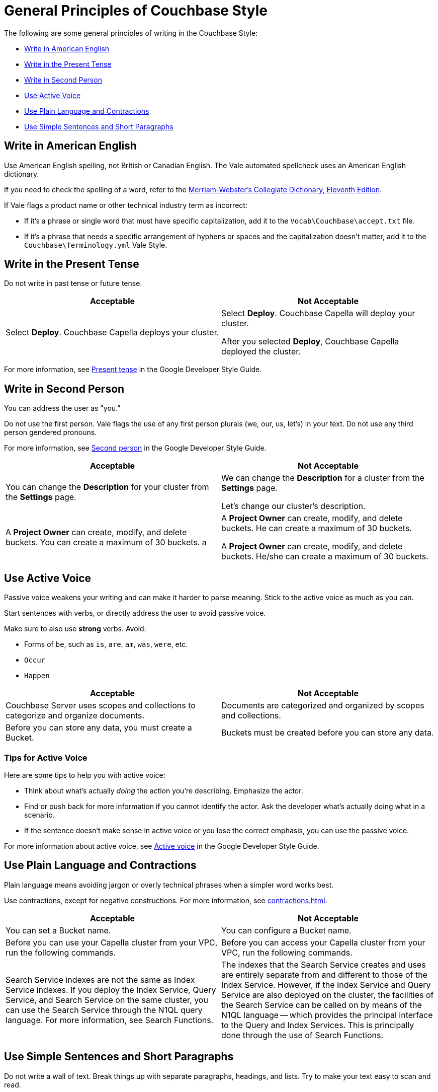 = General Principles of Couchbase Style

The following are some general principles of writing in the Couchbase Style: 

* <<Write in American English>>
* <<Write in the Present Tense>>
* <<Write in Second Person>>
* <<Use Active Voice>>
* <<Use Plain Language and Contractions>>
* <<Use Simple Sentences and Short Paragraphs>>

== Write in American English

Use American English spelling, not British or Canadian English. The Vale automated spellcheck uses an American English dictionary. 

If you need to check the spelling of a word, refer to the https://www.merriam-webster.com/[Merriam-Webster's Collegiate Dictionary, Eleventh Edition^]. 

If Vale flags a product name or other technical industry term as incorrect: 

* If it's a phrase or single word that must have specific capitalization, add it to the `Vocab\Couchbase\accept.txt` file.
* If it's a phrase that needs a specific arrangement of hyphens or spaces and the capitalization doesn't matter, add it to the `Couchbase\Terminology.yml` Vale Style.

== Write in the Present Tense 

Do not write in past tense or future tense. 

|===
| Acceptable | Not Acceptable

| Select *Deploy*. Couchbase Capella deploys your cluster. 
a| 
Select *Deploy*. Couchbase Capella will deploy your cluster.

After you selected *Deploy*, Couchbase Capella deployed the cluster.
|===

For more information, see https://developers.google.com/style/tense[Present tense^] in the Google Developer Style Guide.

== Write in Second Person 

You can address the user as "you." 

Do not use the first person.
Vale flags the use of any first person plurals (we, our, us, let's) in your text. 
Do not use any third person gendered pronouns.

For more information, see https://developers.google.com/style/person[Second person^] in the Google Developer Style Guide.

|===
| Acceptable | Not Acceptable

| You can change the *Description* for your cluster from the *Settings* page.
a|

We can change the *Description* for a cluster from the *Settings* page.

Let's change our cluster's description.

| A *Project Owner* can create, modify, and delete buckets. You can create a maximum of 30 buckets.
a |

A *Project Owner* can create, modify, and delete buckets.
He can create a maximum of 30 buckets.

A *Project Owner* can create, modify, and delete buckets. 
He/she can create a maximum of 30 buckets.

|===

== Use Active Voice 

Passive voice weakens your writing and can make it harder to parse meaning. 
Stick to the active voice as much as you can. 

Start sentences with verbs, or directly address the user to avoid passive voice.

Make sure to also use *strong* verbs. Avoid: 

* Forms of `be`, such as `is`, `are`, `am`, `was`, `were`, etc. 
* `Occur`
* `Happen` 

|===
| Acceptable | Not Acceptable

| Couchbase Server uses scopes and collections to categorize and organize documents.
| Documents are categorized and organized by scopes and collections.

| Before you can store any data, you must create a Bucket. 
| Buckets must be created before you can store any data.

|===

=== Tips for Active Voice

Here are some tips to help you with active voice: 

* Think about what's actually _doing_ the action you're describing. Emphasize the actor. 
* Find or push back for more information if you cannot identify the actor. Ask the developer what's actually doing what in a scenario. 
* If the sentence doesn't make sense in active voice or you lose the correct emphasis, you can use the passive voice.

For more information about active voice, see https://developers.google.com/style/voice[Active voice^] in the Google Developer Style Guide.

== Use Plain Language and Contractions

Plain language means avoiding jargon or overly technical phrases when a simpler word works best. 

Use contractions, except for negative constructions.
For more information, see xref:contractions.adoc[].

|===
| Acceptable | Not Acceptable

| You can set a Bucket name.
| You can configure a Bucket name.

| Before you can use your Capella cluster from your VPC, run the following commands.
| Before you can access your Capella cluster from your VPC, run the following commands. 

| Search Service indexes are not the same as Index Service indexes. If you deploy the Index Service, Query Service, and Search Service on the same cluster, you can use the Search Service through the N1QL query language. For more information, see Search Functions.
| The indexes that the Search Service creates and uses are entirely separate from and different to those of the Index Service. However, if the Index Service and Query Service are also deployed on the cluster, the facilities of the Search Service can be called on by means of the N1QL language — which provides the principal interface to the Query and Index Services.
This is principally done through the use of Search Functions.

|===

== Use Simple Sentences and Short Paragraphs

Do not write a wall of text. 
Break things up with separate paragraphs, headings, and lists.
Try to make your text easy to scan and read. 

Keep sentences under 25 words.
Vale flags longer sentences and sentences that have more than two commas.